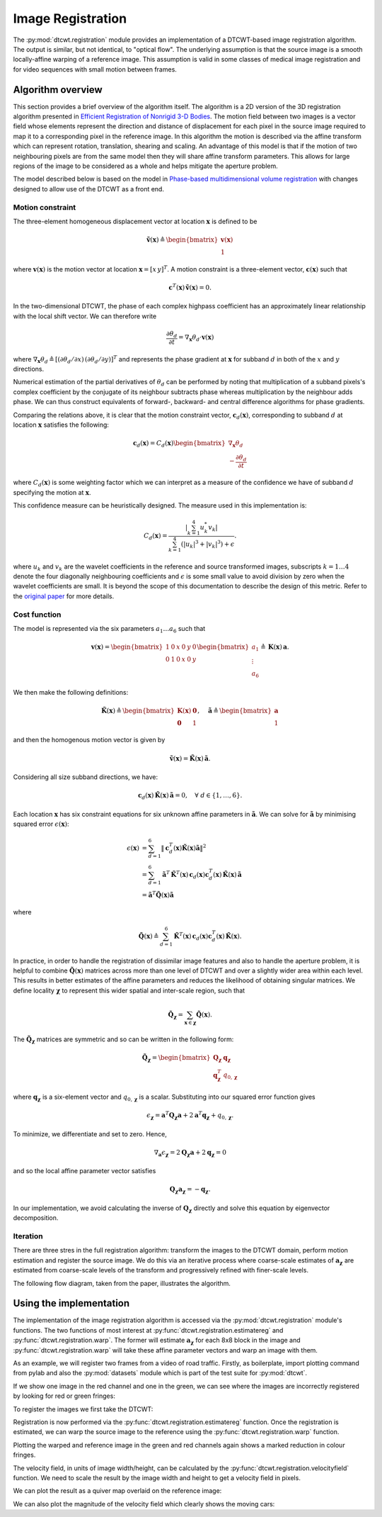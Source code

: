 Image Registration
==================

The :py:mod:`dtcwt.registration` module provides an implementation of a
DTCWT-based image registration algorithm. The output is similar, but not
identical, to "optical flow". The underlying assumption is that the source
image is a smooth locally-affine warping of a reference image. This assumption
is valid in some classes of medical image registration and for video sequences
with small motion between frames.

Algorithm overview
------------------

This section provides a brief overview of the algorithm itself. The algorithm
is a 2D version of the 3D registration algorithm presented in `Efficient
Registration of Nonrigid 3-D Bodies
<http://ieeexplore.ieee.org/xpls/abs_all.jsp?arnumber=5936113&tag=1>`_. The
motion field between two images is a vector field whose elements represent the
direction and distance of displacement for each pixel in the source image
required to map it to a corresponding pixel in the reference image. In this
algorithm the motion is described via the affine transform which can represent
rotation, translation, shearing and scaling. An advantage of this model is that
if the motion of two neighbouring pixels are from the same model then they will
share affine transform parameters. This allows for large regions of the image
to be considered as a whole and helps mitigate the aperture problem.

The model described below is based on the model in `Phase-based
multidimensional volume registration
<http://ieeexplore.ieee.org/xpls/abs_all.jsp?arnumber=1176641>`_ with changes
designed to allow use of the DTCWT as a front end.

Motion constraint
'''''''''''''''''

The three-element homogeneous displacement vector at location
:math:`\mathbf{x}` is defined to be

.. math::

    \mathbf{\tilde{v}}(\mathbf{x}) \triangleq \begin{bmatrix}
        \mathbf{v}(\mathbf{x}) \\ 1
    \end{bmatrix}

where :math:`\mathbf{v}(\mathbf{x})` is the motion vector at location
:math:`\mathbf{x} = [ x \, y ]^T`. A motion constraint is a three-element
vector, :math:`\mathbf{c}(\mathbf{x})` such that

.. math::

    \mathbf{c}^T(\mathbf{x}) \, \mathbf{\tilde{v}}(\mathbf{x}) = 0.

In the two-dimensional DTCWT, the phase of each complex highpass coefficient
has an approximately linear relationship with the local shift vector. We can
therefore write

.. math::

    \frac{\partial \theta_d}{\partial t} =
    \nabla_\mathbf{x} \theta_d \cdot \mathbf{v}(\mathbf{x})

where :math:`\nabla_\mathbf{x} \theta_d \triangleq [(\partial \theta_d/\partial
x) \, (\partial \theta_d/\partial y)]^T` and represents the phase gradient at
:math:`\mathbf{x}` for subband :math:`d` in both of the :math:`x` and :math:`y`
directions.

Numerical estimation of the partial derivatives of :math:`\theta_d` can be
performed by noting that multiplication of a subband pixels's complex
coefficient by the conjugate of its neighbour subtracts phase whereas
multiplication by the neighbour adds phase. We can thus construct equivalents
of forward-, backward- and central difference algorithms for phase gradients.

Comparing the relations above, it is clear that the motion constraint vector,
:math:`\mathbf{c}_d(\mathbf{x})`, corresponding to subband :math:`d` at location
:math:`\mathbf{x}` satisfies the following:

.. math::

    \mathbf{c}_d(\mathbf{x}) = C_d(\mathbf{x}) \begin{bmatrix}
    \nabla_\mathbf{x} \theta_d  \\ - \frac{\partial \theta_d}{\partial t}
    \end{bmatrix}

where :math:`C_d(\mathbf{x})` is some weighting factor which we can interpret
as a measure of the confidence we have of subband :math:`d` specifying the
motion at :math:`\mathbf{x}`.

This confidence measure can be heuristically designed. The measure used in this
implementation is:

.. math::

    C_d(\mathbf{x}) = \frac{
        \left| \sum_{k=1}^4 u_k^* v_k \right|
    }{
        \sum_{k=1}^4 (\left|u_k\right|^3 + \left|v_k\right|^3) + \epsilon
    }.

where :math:`u_k` and :math:`v_k` are the wavelet coefficients in the reference
and source transformed images, subscripts :math:`k = 1 \dots 4` denote the four
diagonally neighbouring coefficients and :math:`\epsilon` is some small value
to avoid division by zero when the wavelet coefficients are small. It is beyond
the scope of this documentation to describe the design of this metric. Refer to
the `original paper
<http://ieeexplore.ieee.org/xpls/abs_all.jsp?arnumber=5936113&tag=1>`_ for more
details.

Cost function
'''''''''''''

The model is represented via the six parameters :math:`a_1 \dots a_6` such that

.. math::

    \mathbf{v}(\mathbf{x}) =
    \begin{bmatrix}
        1 & 0 & x & 0 & y & 0 \\
        0 & 1 & 0 & x & 0 & y \\
    \end{bmatrix}
    \begin{bmatrix}
    a_1 \\ \vdots \\ a_6
    \end{bmatrix}
    \triangleq
    \mathbf{K}(\mathbf{x}) \, \mathbf{a}.

We then make the following definitions:

.. math::

    \mathbf{\tilde{K}}(\mathbf{x}) \triangleq \begin{bmatrix}
        \mathbf{K}(\mathbf{x}) & \mathbf{0} \\
        \mathbf{0} & 1
    \end{bmatrix},
    \quad
    \mathbf{\tilde{a}} \triangleq \begin{bmatrix}
        \mathbf{a} \\ 1
    \end{bmatrix}

and then the homogenous motion vector is given by

.. math::

    \mathbf{\tilde{v}}(\mathbf{x}) =
    \mathbf{\tilde{K}}(\mathbf{x}) \, \mathbf{\tilde{a}}.

Considering all size subband directions, we have:

.. math::

    \mathbf{c}_d(\mathbf{x}) \, \mathbf{\tilde{K}}(\mathbf{x}) \, \mathbf{\tilde{a}} = 0,
    \quad \forall \ d \in \left\{ 1, \dots, 6 \right\}.

Each location :math:`\mathbf{x}` has six constraint equations for six unknown
affine parameters in :math:`\mathbf{\tilde{a}}`. We can solve for
:math:`\mathbf{\tilde{a}}` by minimising squared error
:math:`\epsilon(\mathbf{x})`:

.. math::
    \begin{align}
        \epsilon(\mathbf{x}) &= \sum_{d=1}^6 \left\|
            \mathbf{c}_d^T(\mathbf{x}) \mathbf{\tilde{K}}(\mathbf{x}) \mathbf{\tilde{a}}
        \right\|^2 \\
        &= \sum_{d=1}^6
            \mathbf{\tilde{a}}^T \, \mathbf{\tilde{K}}^T(\mathbf{x}) \, \mathbf{c}_d(\mathbf{x})
            \mathbf{c}^T_d(\mathbf{x}) \, \mathbf{\tilde{K}}(\mathbf{x}) \, \mathbf{\tilde{a}} \\
        &= \mathbf{\tilde{a}}^T \mathbf{\tilde{Q}}(\mathbf{x}) \mathbf{\tilde{a}}
    \end{align}

where

.. math::

    \mathbf{\tilde{Q}}(\mathbf{x}) \triangleq \sum_{d=1}^6
        \mathbf{\tilde{K}}^T(\mathbf{x}) \, \mathbf{c}_d(\mathbf{x})
        \mathbf{c}^T_d(\mathbf{x}) \, \mathbf{\tilde{K}}(\mathbf{x}).

In practice, in order to handle the registration of dissimilar image features
and also to handle the aperture problem, it is helpful to combine
:math:`\mathbf{\tilde{Q}}(\mathbf{x})` matrices across more than one level of
DTCWT and over a slightly wider area within each level. This results in better
estimates of the affine parameters and reduces the likelihood of obtaining
singular matrices. We define locality :math:`\mathbf{\chi}` to represent this
wider spatial and inter-scale region, such that

.. math::

    \mathbf{\tilde{Q}}_\mathbf{\chi} = \sum_{\mathbf{x} \in \mathbf{\chi}}
    \mathbf{\tilde{Q}}(\mathbf{x}).

The :math:`\mathbf{\tilde{Q}}_\mathbf{\chi}` matrices are symmetric and so can
be written in the following form:

.. math::

    \mathbf{\tilde{Q}}_\mathbf{\chi} = \begin{bmatrix}
        \mathbf{Q}_\mathbf{\chi} & \mathbf{q}_\mathbf{\chi} \\
        \mathbf{q}^T_\mathbf{\chi} & q_{0,\mathbf{\chi}}
    \end{bmatrix}

where :math:`\mathbf{q}_\mathbf{\chi}` is a six-element vector and
:math:`q_{0,\mathbf{\chi}}` is a scalar. Substituting into our squared error
function gives

.. math::

    \epsilon_\mathbf{\chi} =
        \mathbf{a}^T \mathbf{Q}_\mathbf{\chi} \mathbf{a} +
        2 \mathbf{a}^T \mathbf{q}_\mathbf{\chi} + q_{0,\mathbf{\chi}}.

To minimize, we differentiate and set to zero. Hence,

.. math::

    \nabla_\mathbf{a} \epsilon_\mathbf{\chi} =
    2 \mathbf{Q}_\mathbf{\chi} \mathbf{a} + 2 \mathbf{q}_\mathbf{\chi} = 0

and so the local affine parameter vector satisfies

.. math::

    \mathbf{Q}_\mathbf{\chi} \mathbf{a}_\mathbf{\chi} = - \mathbf{q}_\mathbf{\chi}.

In our implementation, we avoid calculating the inverse of
:math:`\mathbf{Q}_\mathbf{\chi}` directly and solve this equation by
eigenvector decomposition.

Iteration
'''''''''

There are three stres in the full registration algorithm: transform the images
to the DTCWT domain, perform motion estimation and register the source image.
We do this via an iterative process where coarse-scale estimates of
:math:`\mathbf{a}_\mathbf{\chi}` are estimated from coarse-scale levels of the
transform and progressively refined with finer-scale levels.

The following flow diagram, taken from the paper, illustrates the algorithm.

.. figure:: registration-flow.svg
    :figclass: align-center

Using the implementation
------------------------

The implementation of the image registration algorithm is accessed via the
:py:mod:`dtcwt.registration` module's functions. The two functions of most
interest at :py:func:`dtcwt.registration.estimatereg` and
:py:func:`dtcwt.registration.warp`. The former will estimate
:math:`\mathbf{a}_\mathbf{\chi}` for each 8x8 block in the image and
:py:func:`dtcwt.registration.warp` will take these affine parameter vectors and
warp an image with them.

As an example, we will register two frames from a video of road traffic.
Firstly, as boilerplate, import plotting command from pylab and also the
:py:mod:`datasets` module which is part of the test suite for :py:mod:`dtcwt`.

.. ipython::

    In [0]: from pylab import *

    In [0]: import datasets

If we show one image in the red channel and one in the green, we can see where
the images are incorrectly registered by looking for red or green fringes:

.. ipython::

    @doctest
    In [1]: ref, src = datasets.regframes('traffic')

    In [1]: figure()

    In [3]: imshow(np.dstack((ref, src, np.zeros_like(ref))))
    Out[3]: <matplotlib.image.AxesImage at 0x319d9d0>

    @savefig gen-registration-input.png align=center
    In [4]: title('Registration input images')
    Out[4]: <matplotlib.text.Text at 0x3193ad0>

To register the images we first take the DTCWT:

.. ipython::
    :doctest:

    In [5]: import dtcwt.backend.backend_numpy as backend

    In [6]: transform = backend.Transform2d()

    In [7]: ref_t = transform.forward(ref, nlevels=6)

    In [8]: src_t = transform.forward(src, nlevels=6)

Registration is now performed via the :py:func:`dtcwt.registration.estimatereg`
function. Once the registration is estimated, we can warp the source image to
the reference using the :py:func:`dtcwt.registration.warp` function.

.. ipython::

    In [9]: import dtcwt.registration as registration

    @doctest
    In [10]: reg = registration.estimatereg(src_t, ref_t)

    :doctest:
    In [13]: warped_src = registration.warp(src, reg, method='bilinear')

Plotting the warped and reference image in the green and red channels again
shows a marked reduction in colour fringes.

.. ipython::

    In [1]: figure()

    In [14]: imshow(np.dstack((ref, warped_src, np.zeros_like(ref))))
    Out[14]: <matplotlib.image.AxesImage at 0x3186d90>

    @savefig gen-registration-warped.png align=center
    In [15]: title('Source image warped to reference')

The velocity field, in units of image width/height, can be calculated by the
:py:func:`dtcwt.registration.velocityfield` function. We need to scale the
result by the image width and height to get a velocity field in pixels.

.. ipython::

    @doctest
    In [24]: vxs, vys = registration.velocityfield(reg, ref.shape[:2], method='bilinear')

    In [0]: vxs = vxs * ref.shape[1]

    In [0]: vys = vys * ref.shape[0]


We can plot the result as a quiver map overlaid on the reference image:

.. ipython::

    In [1]: figure()

    In [26]: X, Y = np.meshgrid(np.arange(ref.shape[1]), np.arange(ref.shape[0]))

    In [27]: imshow(ref, cmap=cm.gray, clim=(0,1))
    Out[27]: <matplotlib.image.AxesImage at 0x7ded610>

    In [25]: step = 8

    In [28]: quiver(X[::step,::step], Y[::step,::step],
       ....:        vxs[::step,::step], vys[::step,::step],
       ....:        color='g', angles='xy', scale_units='xy', scale=0.25)
    Out[28]: <matplotlib.quiver.Quiver at 0x7df1110>

    @savefig gen-registration-vel-field.png align=center
    In [29]: title('Estimated velocity field (x4 scale)')

We can also plot the magnitude of the velocity field which clearly shows the moving cars:

.. ipython::

    In [1]: figure()

    In [30]: imshow(np.abs(vxs + 1j*vys), cmap=cm.hot)
    Out[30]: <matplotlib.image.AxesImage at 0x7ded250>

    @savefig gen-registration-vel-mag.png align=center
    In [31]: title('Velocity field magnitude')
    Out[31]: <matplotlib.text.Text at 0x3193ad0>
